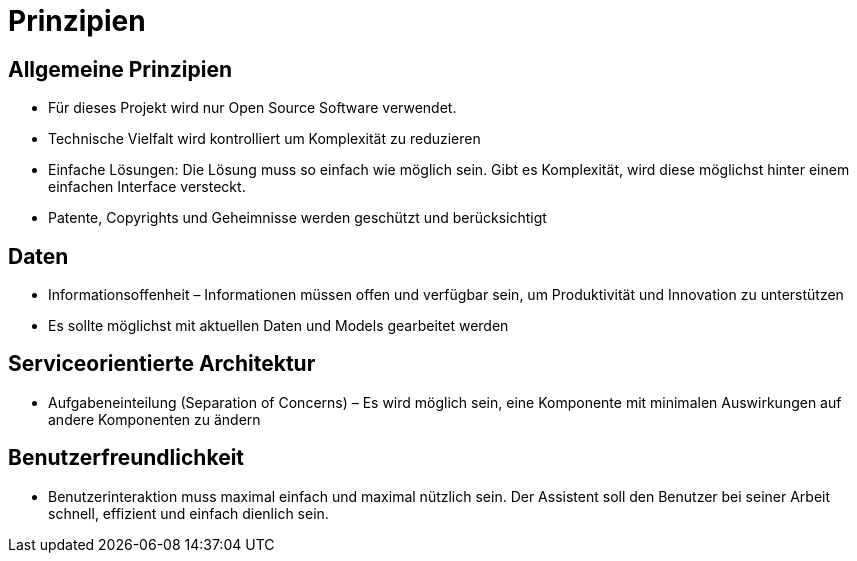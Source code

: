 = Prinzipien

== Allgemeine Prinzipien
:navtitle: Prinzipien

* Für dieses Projekt wird nur Open Source Software verwendet.
* Technische Vielfalt wird kontrolliert um Komplexität zu reduzieren
* Einfache Lösungen: Die Lösung muss so einfach wie möglich sein. Gibt es Komplexität, wird diese möglichst hinter einem einfachen Interface versteckt.
* Patente, Copyrights und Geheimnisse werden geschützt und berücksichtigt

== Daten
* Informationsoffenheit – Informationen müssen offen und verfügbar sein, um Produktivität und Innovation zu unterstützen
* Es sollte möglichst mit aktuellen Daten und Models gearbeitet werden

== Serviceorientierte Architektur
* Aufgabeneinteilung (Separation of Concerns) – Es wird möglich sein, eine Komponente mit minimalen Auswirkungen auf andere Komponenten zu ändern

== Benutzerfreundlichkeit
* Benutzerinteraktion muss maximal einfach und maximal nützlich sein. Der Assistent soll den Benutzer bei seiner Arbeit schnell, effizient und einfach dienlich sein.






